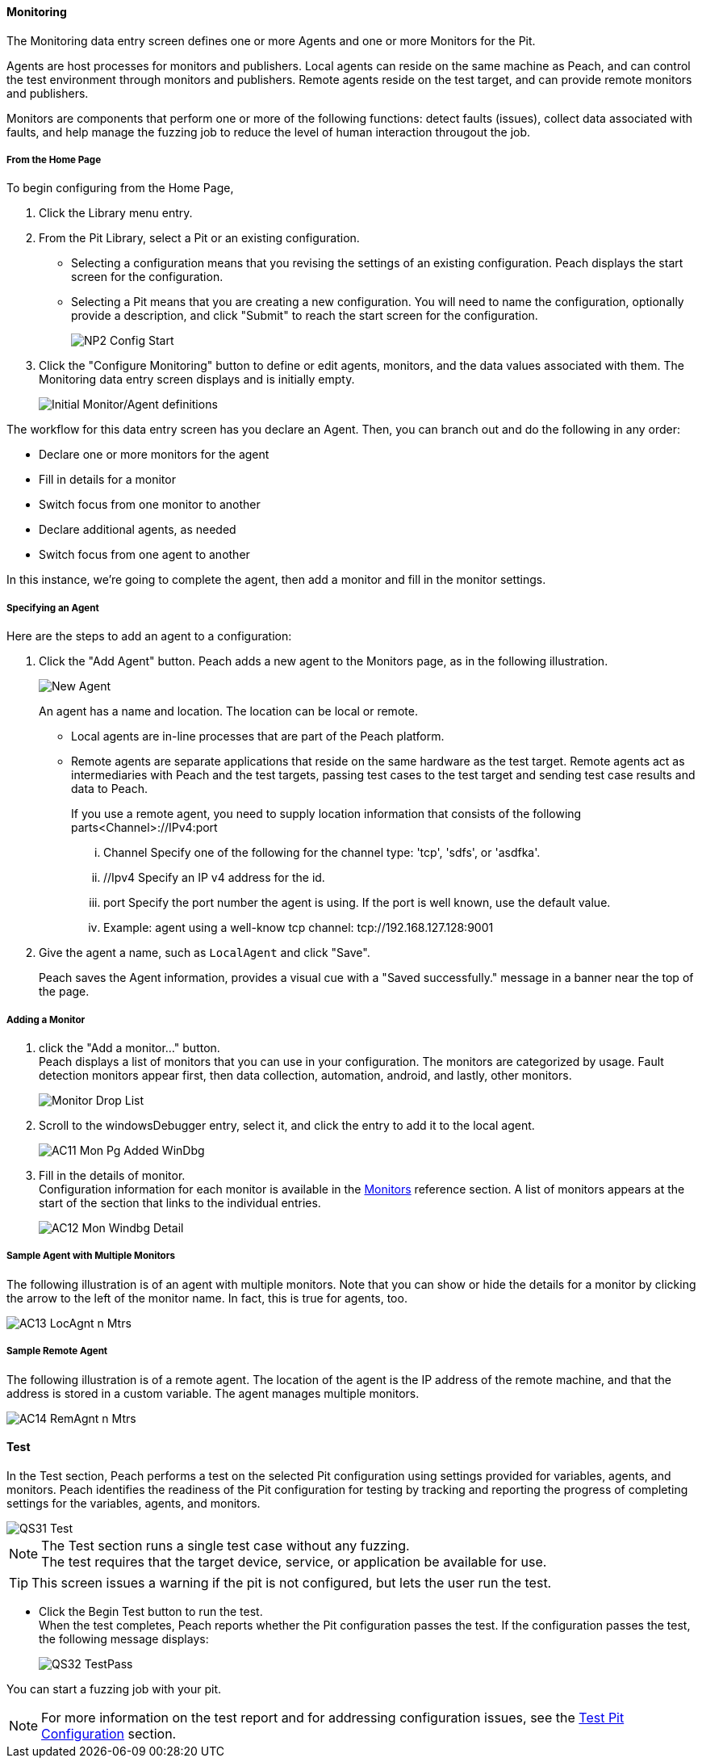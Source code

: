 <<<
:images: ../images

///////
// [[Program_PeachWebAdvanceConfig]]
//
// Advanced Configuration UI
// 
// Part A - Variables -- (previous document)
// Part B - Monitoring -- This document
//
///////

==== Monitoring
The Monitoring data entry screen defines one or more Agents and one or more Monitors for the Pit. 

Agents are host processes for monitors and publishers. Local agents can reside on the same machine as Peach, and can control the test environment through monitors and publishers. Remote agents reside on the test target, and can provide remote monitors and publishers. 

Monitors are components that perform one or more of the following functions: detect faults (issues), collect data associated with faults, and help manage the fuzzing job to reduce the level of human interaction througout the job.

===== From the Home Page

To begin configuring from the Home Page, 

1. Click the Library menu entry.
2. From the Pit Library, select a Pit or an existing configuration.

* Selecting a configuration means that you revising the settings of an existing configuration. Peach displays the start screen for the configuration.
* Selecting a Pit means that you are creating a new configuration. You will need to 
name the configuration, optionally provide a description, and click "Submit" to reach the start screen for the configuration.
+
image::{images}/NP2_Config_Start.png[]

3. Click the "Configure Monitoring" button to define or edit agents, monitors, and the data values associated with them. The Monitoring data entry screen displays and is initially empty. 
+
image::{images}/AC08_Monitors_Page_Empty.png["Initial Monitor/Agent definitions", scalewidth="70%"]

The workflow for this data entry screen has you declare an Agent. Then, you can branch out and do the following in any order:

* Declare one or more monitors for the agent
* Fill in details for a monitor
* Switch focus from one monitor to another
* Declare additional agents, as needed
* Switch focus from one agent to another

In this instance, we're going to complete the agent, then add a monitor and fill in the monitor settings.

===== Specifying an Agent

Here are the steps to add an agent to a configuration:

1. Click the "Add Agent" button. Peach adds a new agent to the Monitors page, as in the following illustration.
+
image::{images}/AC09_Mon_Pg_NewAgent.png["New Agent", scalewidth="70%"]
+
An agent has a name and location. The location can be local or remote. 

** Local agents are in-line processes that are part of the Peach platform.
** Remote agents are separate applications that reside on the same hardware as the test target. Remote agents act as intermediaries with Peach and the test targets, passing test cases to the test target and sending test case results and data to Peach. 
+
If you use a remote agent, you need to supply location information that consists of the following parts<Channel>://IPv4:port

... Channel Specify one of the following for the channel type: 'tcp', 'sdfs', or 'asdfka'.
... //Ipv4   Specify an IP v4 address for the id. 
... port     Specify the port number the agent is using. If the port is well known, use the default value.
... Example: agent using a well-know tcp channel:  tcp://192.168.127.128:9001

2. Give the agent a name, such as `LocalAgent` and click "Save".
+
Peach saves the Agent information, provides a visual cue with a "Saved successfully." message in a banner near the top of the page.

===== Adding a Monitor

1. click the "Add a monitor..." button. +
Peach displays a list of monitors that you can use in your configuration. The monitors are categorized by usage. Fault detection monitors appear first, then data collection, automation, android, and lastly, other monitors.
+
image::{images}/AC10_Mon_Pg_Monitor_DropList.png["Monitor Drop List", scalewidth="70%"]

2. Scroll to the windowsDebugger entry, select it, and click the entry to add it to the local agent. 
+
image::{images}/AC11_Mon_Pg_Added_WinDbg.png[]

3. Fill in the details of monitor. +
Configuration information for each monitor is available in the xref:Monitors[Monitors] reference section. A list of monitors appears at the start of the section that links to the individual entries.
+
image::{images}/AC12_Mon_Windbg_Detail.png[]

===== Sample Agent with Multiple Monitors
The following illustration is of an agent with multiple monitors. Note that you can show or hide the details for a monitor by clicking the arrow to the left of the monitor name. In fact, this is true for agents, too.

image::{images}/AC13_LocAgnt_n_Mtrs.png[]

===== Sample Remote Agent
The following illustration is of a remote agent. The location of the agent is the IP address of the remote machine, and that the address is stored in a custom variable. The agent manages multiple monitors. 

image::{images}/AC14_RemAgnt_n_Mtrs.png[]

==== Test

In the Test section, Peach performs a test on the selected Pit configuration using settings provided for variables, agents, and monitors. Peach identifies the readiness of the Pit configuration for testing by tracking and reporting the progress of completing settings for the variables, agents, and monitors.

image::{images}/QS31_Test.png[]

NOTE: The Test section runs a single test case without any fuzzing. +
The test requires that the target device, service, or application be available for use. 

TIP: This screen issues a warning if the pit is not configured, but lets the user run the test.

* Click the Begin Test button to run the test. +
When the test completes, Peach reports whether the Pit configuration passes the test. If the configuration passes the test, the following message displays:
+
image::{images}/QS32_TestPass.png[]

You can start a fuzzing job with your pit. 

NOTE: For more information on the test report and for addressing configuration issues, see the xref:Test_PitConfiguration[Test Pit Configuration] section.
